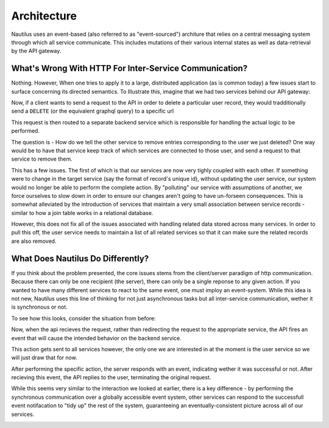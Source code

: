 Architecture
==============

Nautilus uses an event-based (also referred to as "event-sourced") architure
that relies on a central messaging system through which all service communicate.
This includes mutations of their various internal states as well as data-retrieval
by the API gateway.


What's Wrong With HTTP For Inter-Service Communication?
--------------------------------------------------------

Nothing. However, When one tries to apply it to a large, distributed application
(as is common today) a few issues start to surface concerning its directed
semantics. To Illustrate this, imagine that we had two services behind our
API gateway:

.. image:: layout.png

Now, if a client wants to send a request to the API in order to delete
a particular user record, they would tradditionally send a ``DELETE`` (or the
equivalent graphql query) to a specific url

.. image:: http_request.png

This request is then routed to a separate backend service which is responsible
for handling the actual logic to be performed.

.. image:: http_internal.png

The question is - How do we tell the other service to remove entries
corresponding to the user we just deleted? One way would be to have that
service keep track of which services are connected to those user, and
send a request to that service to remove them.

.. image:: http_single_cascade.png

This has a few issues. The first of which is that our services are now very
tighly coupled with each other. If something were to change in the target
service (say the format of record's unique id), without updating the user service,
our system would no longer be able to perform the complete action. By "polluting"
our service with assumptions of another, we force ourselves to slow down in order
to ensure our changes aren't going to have un-forseen consequences. This is somewhat
alleviated by the introduction of services that maintain a very small association
between service records - similar to how a join table works in a relational database.

.. image:: http_related_cascade.png

However, this does not fix all of the issues associated with handling related data
stored across many services. In order to pull this off, the user service needs to
maintain a list of all related services so that it can make sure the related records
are also removed.



What Does Nautilus Do Differently?
-----------------------------------

If you think about the problem presented, the core issues stems from the
client/server paradigm of http communication. Because there can only be one
recipient (the server), there can only be a single reponse to any given action.
If you wanted to have many different services to react to the same event, one
must imploy an event-system. While this idea is not new, Nautilus uses this
line of thinking for not just asynchronous tasks but all inter-service communication,
wether it is synchronous or not.

To see how this looks, consider the situation from before:

.. image:: event_based_layout.png

Now, when the api recieves the request, rather than redirecting the request to the
appropriate service, the API fires an event that will cause the intended behavior
on the backend service.

.. image:: kafka_api_event.png

This action gets sent to all services however, the only one we are interested in
at the moment is the user service so we will just draw that for now.

.. image:: kafka_first_pending_simple.png

After performing the specific action, the server responds with an event, indicating
wether it was successful or not. After recieving this event, the API replies to the
user, terminating the original request.

.. image:: kafka_reply.png

While this seems very similar to the interaction we looked at earlier, there is
a key difference - by performing the synchronous communication over a globally
accessible event system, other services can respond to the successfull event
notifacation to "tidy up" the rest of the system, guaranteeing an
eventually-consistent picture across all of our services.

.. image:: kafka_final_cascade.png
